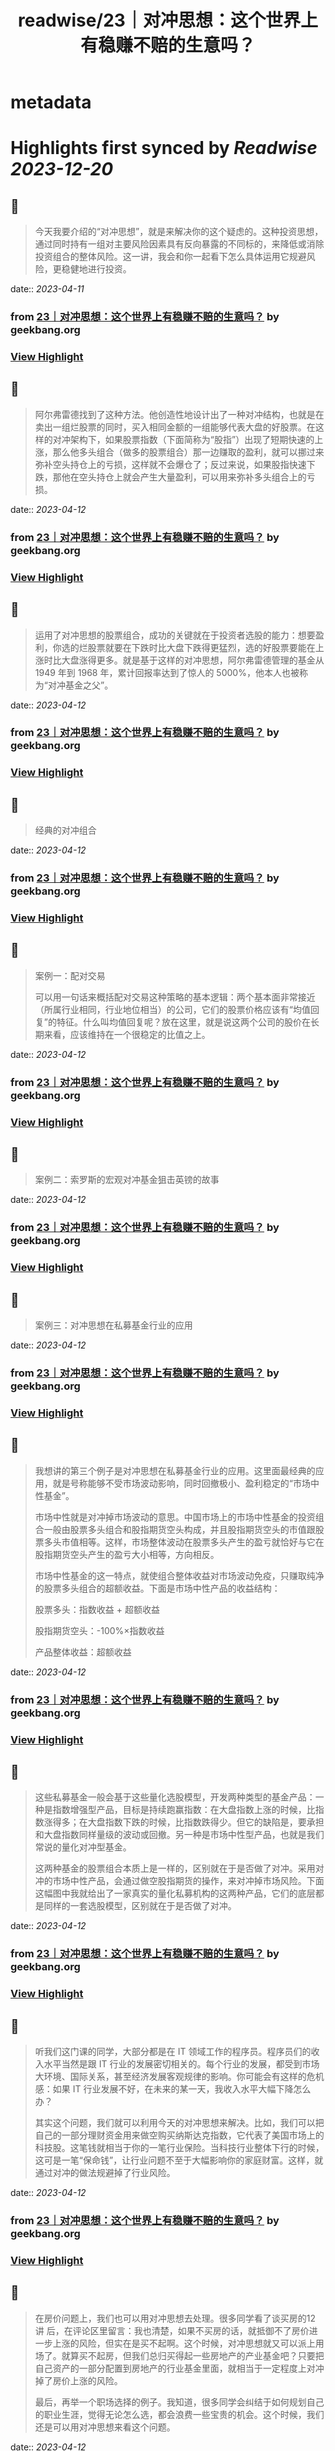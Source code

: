 :PROPERTIES:
:title: readwise/23｜对冲思想：这个世界上有稳赚不赔的生意吗？
:END:


* metadata
:PROPERTIES:
:author: [[geekbang.org]]
:full-title: "23｜对冲思想：这个世界上有稳赚不赔的生意吗？"
:category: [[articles]]
:url: https://time.geekbang.org/column/article/414528
:tags:[[gt/程序员的个人财富课]],
:image-url: https://static001.geekbang.org/resource/image/22/9e/222bd1ebed18fe600c213bcda1b9dc9e.jpg
:END:

* Highlights first synced by [[Readwise]] [[2023-12-20]]
** 📌
#+BEGIN_QUOTE
今天我要介绍的“对冲思想”，就是来解决你的这个疑虑的。这种投资思想，通过同时持有一组对主要风险因素具有反向暴露的不同标的，来降低或消除投资组合的整体风险。这一讲，我会和你一起看下怎么具体运用它规避风险，更稳健地进行投资。 
#+END_QUOTE
    date:: [[2023-04-11]]
*** from _23｜对冲思想：这个世界上有稳赚不赔的生意吗？_ by geekbang.org
*** [[https://read.readwise.io/read/01gxrgp7vbvsn70ma4krw4zt6v][View Highlight]]
** 📌
#+BEGIN_QUOTE
阿尔弗雷德找到了这种方法。他创造性地设计出了一种对冲结构，也就是在卖出一组烂股票的同时，买入相同金额的一组能够代表大盘的好股票。在这样的对冲架构下，如果股票指数（下面简称为“股指”）出现了短期快速的上涨，那么他多头组合（做多的股票组合）那一边赚取的盈利，就可以挪过来弥补空头持仓上的亏损，这样就不会爆仓了；反过来说，如果股指快速下跌，那他在空头持仓上就会产生大量盈利，可以用来弥补多头组合上的亏损。 
#+END_QUOTE
    date:: [[2023-04-12]]
*** from _23｜对冲思想：这个世界上有稳赚不赔的生意吗？_ by geekbang.org
*** [[https://read.readwise.io/read/01gxrgqefpj85s0yckyw4cjcw5][View Highlight]]
** 📌
#+BEGIN_QUOTE
运用了对冲思想的股票组合，成功的关键就在于投资者选股的能力：想要盈利，你选的烂股票就要在下跌时比大盘下跌得更猛烈，选的好股票要能在上涨时比大盘涨得更多。就是基于这样的对冲思想，阿尔弗雷德管理的基金从 1949 年到 1968 年，累计回报率达到了惊人的 5000%，他本人也被称为“对冲基金之父”。 
#+END_QUOTE
    date:: [[2023-04-12]]
*** from _23｜对冲思想：这个世界上有稳赚不赔的生意吗？_ by geekbang.org
*** [[https://read.readwise.io/read/01gxrgr0ewzr2m3eg5eneqw21p][View Highlight]]
** 📌
#+BEGIN_QUOTE
经典的对冲组合 
#+END_QUOTE
    date:: [[2023-04-12]]
*** from _23｜对冲思想：这个世界上有稳赚不赔的生意吗？_ by geekbang.org
*** [[https://read.readwise.io/read/01gxrgrpr3n5tch97p90dv6hdt][View Highlight]]
** 📌
#+BEGIN_QUOTE
案例一：配对交易

可以用一句话来概括配对交易这种策略的基本逻辑：两个基本面非常接近（所属行业相同，行业地位相当）的公司，它们的股票价格应该有“均值回复”的特征。什么叫均值回复呢？放在这里，就是说这两个公司的股价在长期来看，应该维持在一个很稳定的比值之上。 
#+END_QUOTE
    date:: [[2023-04-12]]
*** from _23｜对冲思想：这个世界上有稳赚不赔的生意吗？_ by geekbang.org
*** [[https://read.readwise.io/read/01gxrgs3w4q6z3vgfttbwye0qs][View Highlight]]
** 📌
#+BEGIN_QUOTE
案例二：索罗斯的宏观对冲基金狙击英镑的故事 
#+END_QUOTE
    date:: [[2023-04-12]]
*** from _23｜对冲思想：这个世界上有稳赚不赔的生意吗？_ by geekbang.org
*** [[https://read.readwise.io/read/01gxrgsek9a10s1sxch92pjvhc][View Highlight]]
** 📌
#+BEGIN_QUOTE
案例三：对冲思想在私募基金行业的应用 
#+END_QUOTE
    date:: [[2023-04-12]]
*** from _23｜对冲思想：这个世界上有稳赚不赔的生意吗？_ by geekbang.org
*** [[https://read.readwise.io/read/01gxrgtnpven5xvy296yxwacda][View Highlight]]
** 📌
#+BEGIN_QUOTE
我想讲的第三个例子是对冲思想在私募基金行业的应用。这里面最经典的应用，就是号称能够不受市场波动影响，同时回撤极小、盈利稳定的“市场中性基金”。

市场中性就是对冲掉市场波动的意思。中国市场上的市场中性基金的投资组合一般由股票多头组合和股指期货空头构成，并且股指期货空头的市值跟股票多头市值相等。这样，市场整体波动在股票多头产生的盈亏就恰好与它在股指期货空头产生的盈亏大小相等，方向相反。

市场中性基金的这一特点，就使组合整体收益对市场波动免疫，只赚取纯净的股票多头组合的超额收益。下面是市场中性产品的收益结构：

股票多头：指数收益 + 超额收益

股指期货空头：-100%×指数收益

产品整体收益：超额收益 
#+END_QUOTE
    date:: [[2023-04-12]]
*** from _23｜对冲思想：这个世界上有稳赚不赔的生意吗？_ by geekbang.org
*** [[https://read.readwise.io/read/01gxrgv3b2r979kdj8ybz8j7dj][View Highlight]]
** 📌
#+BEGIN_QUOTE
这些私募基金一般会基于这些量化选股模型，开发两种类型的基金产品：一种是指数增强型产品，目标是持续跑赢指数：在大盘指数上涨的时候，比指数涨得多；在大盘指数下跌的时候，比指数跌得少。但它的缺陷是，要承担和大盘指数同样量级的波动或回撤。另一种是市场中性型产品，也就是我们常说的量化对冲型基金。

这两种基金的股票组合本质上是一样的，区别就在于是否做了对冲。采用对冲的市场中性产品，会通过做空股指期货的操作，来对冲掉市场风险。下面这幅图中我就给出了一家真实的量化私募机构的这两种产品，它们的底层都是同样的一套选股模型，区别就在于是否做了对冲。 
#+END_QUOTE
    date:: [[2023-04-12]]
*** from _23｜对冲思想：这个世界上有稳赚不赔的生意吗？_ by geekbang.org
*** [[https://read.readwise.io/read/01gxrgvy5e0e9tn8gy2vr8s81m][View Highlight]]
** 📌
#+BEGIN_QUOTE
听我们这门课的同学，大部分都是在 IT 领域工作的程序员。程序员们的收入水平当然是跟 IT 行业的发展密切相关的。每个行业的发展，都受到市场大环境、国际关系，甚至经济发展客观规律的影响。你可能会有这样的危机感：如果 IT 行业发展不好，在未来的某一天，我收入水平大幅下降怎么办？

其实这个问题，我们就可以利用今天的对冲思想来解决。比如，我们可以把自己的一部分理财资金用来做空购买纳斯达克指数，它代表了美国市场上的科技股。这笔钱就相当于你的一笔行业保险。当科技行业整体下行的时候，这可是一笔“保命钱”，让行业问题不至于大幅影响你的家庭财富。这样，就通过对冲的做法规避掉了行业风险。 
#+END_QUOTE
    date:: [[2023-04-12]]
*** from _23｜对冲思想：这个世界上有稳赚不赔的生意吗？_ by geekbang.org
*** [[https://read.readwise.io/read/01gxrgxq3jgxyfp66pd3c341ka][View Highlight]]
** 📌
#+BEGIN_QUOTE
在房价问题上，我们也可以用对冲思想去处理。很多同学看了谈买房的12 讲 后，在评论区里留言：我也清楚，如果不买房的话，就抵御不了房价进一步上涨的风险，但实在是买不起啊。这个时候，对冲思想就又可以派上用场了。就算买不起房，但我们总归买得起一些房地产的产业基金吧？只要把自己资产的一部分配置到房地产的行业基金里面，就相当于一定程度上对冲掉了房价上涨的风险。

最后，再举一个职场选择的例子。我知道，很多同学会纠结于如何规划自己的职业生涯，觉得无论怎么选，都会浪费一些宝贵的机会。这个时候，我们还是可以用对冲思想来看这个问题。 
#+END_QUOTE
    date:: [[2023-04-12]]
*** from _23｜对冲思想：这个世界上有稳赚不赔的生意吗？_ by geekbang.org
*** [[https://read.readwise.io/read/01gxrgy95a10004mzs206rtenr][View Highlight]]
** 📌
#+BEGIN_QUOTE
对冲思想，是一种通过同时持有一组对主要风险因素具有反向暴露的不同标的，来降低或消除投资组合整体风险的投资思想。

对冲思想诞生于 1949 年由阿尔弗雷德·琼斯管理的对冲基金。

经典的对冲策略包括配对交易、宏观对冲和市场中性策略等。

在市场中性策略的例子中我们看到，进行对冲掉市场风险的操作后，可以把产品最大回撤降低到 5% 以下，让净值曲线从波动上升变成稳健上升。这证明对冲思想确实能改造投资策略的风险收益特征。

对冲思想的应用是非常广泛的，你可以灵活地运用对冲思想，来规避财富管理道路上的风险。 
#+END_QUOTE
    date:: [[2023-04-12]]
*** from _23｜对冲思想：这个世界上有稳赚不赔的生意吗？_ by geekbang.org
*** [[https://read.readwise.io/read/01gxrgyhg1npmeqrg9hx433pbv][View Highlight]]
** 📌
#+BEGIN_QUOTE
我更多轮动策略。比如历史两个收益差不多的主动基金，一个近期长的特别好（广发稳健），一个近期特别一般（南方成长），我就会调仓，卖出涨的好的，换到最近不行的上面。 还有种对冲就是买，相关性低的标的。这里举个选老婆时候，看重工作的故事。 我是技术男，相当于前期收益高，涨幅高，波动大，风险大 类似于股票资产。而我更希望找个 公务员，老师，医生，类似债券，收益一般，涨幅一般，基本无风险，稳定。所以我找了个医生当媳妇，给整个家组成了类似股6债4的资产组合。对冲了医生前期收入不高的风险，也对冲了我40以后技术男中年危机的风险。 还有一种小概率长尾风险，比如意外疾病，这就靠保险为全家保驾护航了。夫妻两个要配齐，重疾，人寿，医疗，意外。老人要配齐医疗，意外。消费险就好，别陪分红万能险深坑。

作者回复: 哈哈，非常系统地家庭组合 
#+END_QUOTE
    date:: [[2023-04-12]]
*** from _23｜对冲思想：这个世界上有稳赚不赔的生意吗？_ by geekbang.org
*** [[https://read.readwise.io/read/01gxrgysv73h4yhzkzb7wk06cv][View Highlight]]